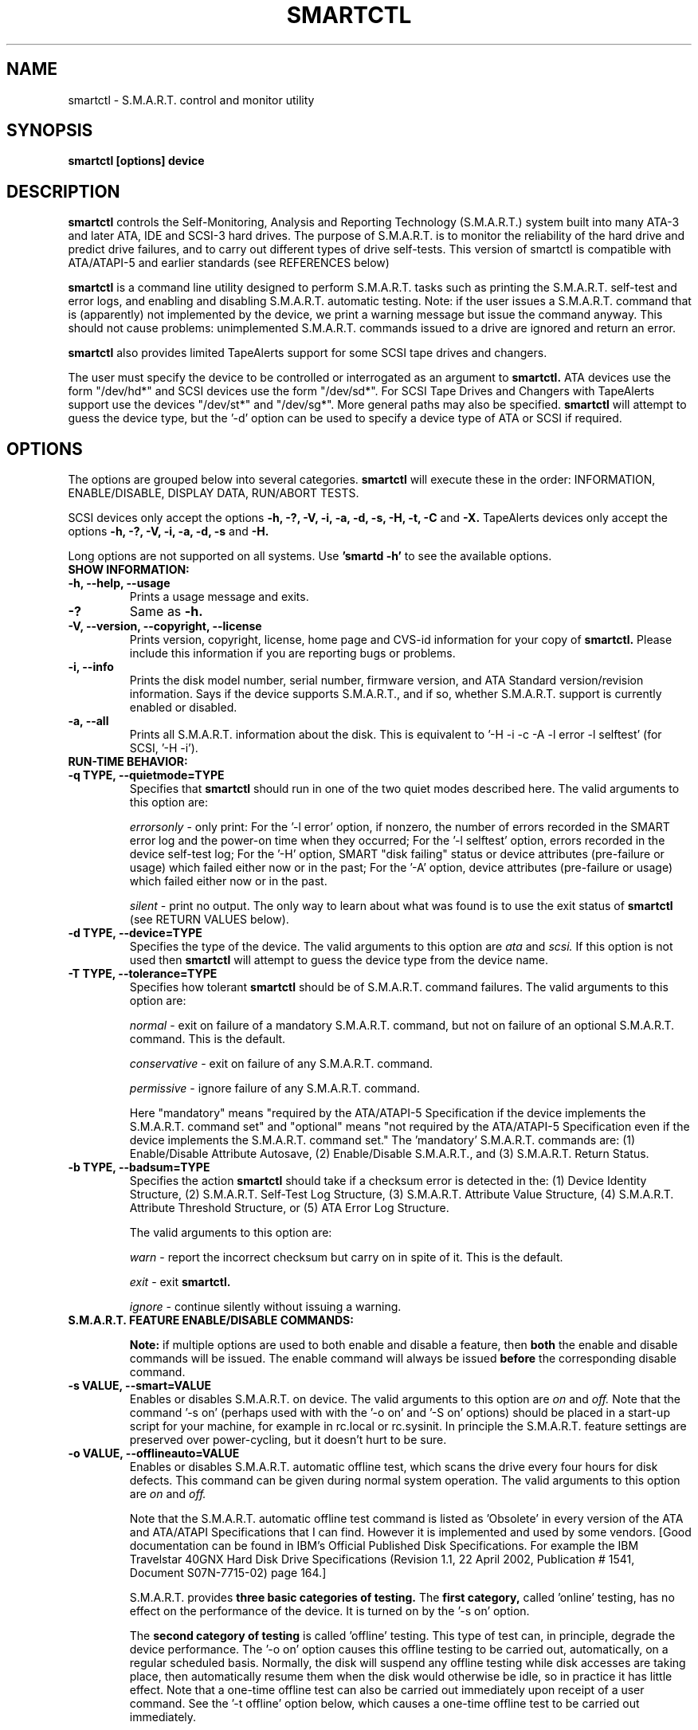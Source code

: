 \# Copyright (C) 2002 Bruce Allen <smartmontools-support@lists.sourceforge.net>
\#
\# $Id: smartctl.8,v 1.30 2002/12/28 16:16:52 pjwilliams Exp $
\# 
\# This program is free software; you can redistribute it and/or modify it
\# under the terms of the GNU General Public License as published by the Free
\# Software Foundation; either version 2, or (at your option) any later
\# version.
\# 
\# You should have received a copy of the GNU General Public License (for
\# example COPYING); if not, write to the Free Software Foundation, Inc., 675
\# Mass Ave, Cambridge, MA 02139, USA.
\#
\# This code was originally developed as a Senior Thesis by Michael Cornwell
\# at the Concurrent Systems Laboratory (now part of the Storage Systems
\# Research Center), Jack Baskin School of Engineering, University of
\# California, Santa Cruz. http://ssrc.soe.ucsc.edu/
\#
.TH SMARTCTL 8  "$Date: 2002/12/28 16:16:52 $" "smartmontools-5.0"
.SH NAME
smartctl \- S.M.A.R.T. control and monitor utility 
.SH SYNOPSIS
.B smartctl [options] device

.SH DESCRIPTION
.B smartctl
controls the Self-Monitoring, Analysis and Reporting Technology
(S.M.A.R.T.) system built into many ATA-3 and later ATA, IDE and
SCSI-3 hard drives. The purpose of S.M.A.R.T. is to monitor the
reliability of the hard drive and predict drive failures, and to carry
out different types of drive self-tests.  This version of smartctl is
compatible with ATA/ATAPI-5 and earlier standards (see REFERENCES
below)

.B smartctl
is a command line utility designed to perform S.M.A.R.T. tasks such as
printing the S.M.A.R.T. self-test and error logs, and enabling and
disabling S.M.A.R.T. automatic testing. Note: if the user issues a
S.M.A.R.T. command that is (apparently) not implemented by the device,
we print a warning message but issue the command anyway.  This should
not cause problems: unimplemented S.M.A.R.T. commands issued to a
drive are ignored and return an error.

.B smartctl
also provides limited TapeAlerts support for some SCSI tape drives and
changers.

The user must specify the device to be controlled or interrogated as an
argument to
.B smartctl.
ATA devices use the form "/dev/hd*" and SCSI devices use the form "/dev/sd*".
For SCSI Tape Drives and Changers with TapeAlerts support use the devices
"/dev/st*" and "/dev/sg*".  More general paths may also be specified.
.B smartctl
will attempt to guess the device type, but the '\-d' option can be used to
specify a device type of ATA or SCSI if required.


.PP
.SH OPTIONS
.PP
The options are grouped below into several categories.
.B smartctl
will execute these in the order: INFORMATION, ENABLE/DISABLE, DISPLAY
DATA, RUN/ABORT TESTS.

SCSI devices only accept the options 
.B \-h, \-?, \-V, \-i, \-a, \-d, \-s, \-H, \-t, \-C
and 
.B \-X. 
TapeAlerts devices only accept the options 
.B \-h, \-?, \-V, \-i, \-a, \-d, \-s
and 
.B \-H.

Long options  are  not  supported  on  all  systems.   Use
.B 'smartd \-h'
to see the available options.

.TP
.B SHOW INFORMATION:
.TP
.B \-h, \-\-help, \-\-usage
Prints a usage message and exits.
.TP
.B \-?
Same as
.B \-h.
.TP
.B \-V, \-\-version, \-\-copyright, \-\-license
Prints version, copyright, license, home page and CVS-id information for your
copy of
.B smartctl.
Please include this information if you are reporting bugs or problems.
.TP
.B \-i, \-\-info
Prints the disk model number, serial number, firmware version, and ATA Standard
version/revision information.  Says if the device supports S.M.A.R.T., and if
so, whether S.M.A.R.T. support is currently enabled or disabled.
.TP
.B \-a, \-\-all
Prints all S.M.A.R.T. information about the disk.  This is equivalent to '\-H
\-i \-c \-A \-l error \-l selftest' (for SCSI, '\-H \-i').
.TP
.B RUN-TIME BEHAVIOR:
.TP
.B \-q TYPE, \-\-quietmode=TYPE
Specifies that
.B smartctl
should run in one of the two quiet modes described here.  The valid arguments
to this option are:

.I errorsonly
\- only print: For the '\-l error' option, if nonzero, the number
of errors recorded in the SMART error log and the power-on time when
they occurred; For the '\-l selftest' option, errors recorded in the device
self-test log; For the '\-H' option, SMART "disk failing" status or device
attributes (pre-failure or usage) which failed either now or in the
past; For the '\-A' option, device attributes (pre-failure or usage)
which failed either now or in the past.

.I silent
\- print no output.  The only way to learn about what was
found is to use the exit status of
.B smartctl
(see RETURN VALUES below).
.TP
.B \-d TYPE, \-\-device=TYPE
Specifies the type of the device.  The valid arguments to this option are
.I ata
and
.I scsi.
If this option is not used then
.B smartctl
will attempt to guess the device type from the device name.
.TP
.B \-T TYPE, \-\-tolerance=TYPE
Specifies how tolerant
.B smartctl
should be of S.M.A.R.T. command failures.  The valid arguments to this option
are:

.I normal
\- exit on failure of a mandatory S.M.A.R.T. command, but not on failure of an
optional S.M.A.R.T. command.  This is the default.  

.I conservative
\- exit on failure of any S.M.A.R.T. command.

.I permissive
\- ignore failure of any S.M.A.R.T. command.

Here "mandatory" means "required by the ATA/ATAPI-5 Specification if the
device implements the S.M.A.R.T. command set" and "optional" means "not
required by the ATA/ATAPI-5 Specification even if the device implements
the S.M.A.R.T. command set."  The 'mandatory' S.M.A.R.T. commands are: (1)
Enable/Disable Attribute Autosave, (2) Enable/Disable S.M.A.R.T., and (3)
S.M.A.R.T. Return Status.

.TP
.B \-b TYPE, \-\-badsum=TYPE
Specifies the action 
.B smartctl
should take if a checksum error is detected in the: (1) Device
Identity Structure, (2) S.M.A.R.T. Self-Test Log Structure, (3)
S.M.A.R.T. Attribute Value Structure, (4) S.M.A.R.T. Attribute
Threshold Structure, or (5) ATA Error Log Structure.

The valid arguments to this option are:

.I warn
\- report the incorrect checksum but carry on in spite of it.  This is the
default.

.I exit
\- exit
.B smartctl.

.I ignore
\- continue silently without issuing a warning.

.TP
.B S.M.A.R.T. FEATURE ENABLE/DISABLE COMMANDS:
.IP
.B Note: 
if multiple options are used to both enable and disable a
feature, then 
.B both
the enable and disable commands will be issued.  The enable command
will always be issued
.B before
the corresponding disable command.
.TP
.B \-s VALUE, \-\-smart=VALUE 
Enables or disables S.M.A.R.T. on device.  The valid arguments to
this option are
.I on
and
.I off.
Note that the command '\-s on' (perhaps
used with with the '\-o on' and '\-S on' options) should be placed in a
start-up script for your machine, for example in rc.local or rc.sysinit.
In principle the S.M.A.R.T. feature settings are preserved over
power-cycling, but it doesn't hurt to be sure.
.TP
.B \-o VALUE, \-\-offlineauto=VALUE
Enables or disables S.M.A.R.T. automatic offline test, which scans the drive
every four hours for disk defects. This command can be given during normal
system operation.  The valid arguments to this option are
.I on
and
.I off.

Note that the S.M.A.R.T. automatic offline test command is listed as 'Obsolete'
in every version of the ATA and ATA/ATAPI Specifications
that I can find.  However it is implemented and used by some
vendors. [Good documentation can be found in IBM's Official
Published Disk Specifications.  For example the IBM Travelstar 40GNX
Hard Disk Drive Specifications (Revision 1.1, 22 April 2002,
Publication # 1541, Document S07N-7715-02) page 164.]

S.M.A.R.T. provides
.B three basic categories of testing.
The 
.B first category,
called 'online' testing, has no effect on the performance of
the device.  It is turned on by the '\-s on' option.

The 
.B second category of testing
is called 'offline' testing. This type
of test can, in principle, degrade the device performance.  The '\-o on'
option causes this offline testing to be carried out, automatically,
on a regular scheduled basis.  Normally, the disk will suspend any
offline testing while disk accesses are taking place, then
automatically resume them when the disk would otherwise be idle, so in
practice it has little effect.  Note that a one-time offline test can
also be carried out immediately upon receipt of a user command.  See
the '\-t offline' option below, which causes a one-time offline test to be
carried out immediately.

Any errors detected in automatic or immediate offline testing will be
shown in the S.M.A.R.T. error log, and will be reflected in the values
of the S.M.A.R.T. attributes.  These are visible with the '\-l error' and '\-A' options.

The 
.B third category of testing
is the 'self' testing.  This third type of
test is only performed (immediately) when a command to run it is
issued.  The '\-t' and '\-X' options can be used to carry out and abort such
self-tests; please see below for further details.

Any errors detected in the self testing will be shown in the
S.M.A.R.T. self-test log, which can be examined using the '\-l selftest'
option.

.B Note:
in this manual page, the word 
.B "Test"
is used in connection with the second category 
just described, e.g. for the 'offline' testing.  The words 
.B "Self-test"
are used in connection with the third category.
.TP
.B \-S VALUE, \-\-saveauto=VALUE
Enables or disables S.M.A.R.T. autosave of device vendor-specific
attributes. The valid arguments to this option are
.I on
and
.I off.
Note that this feature is preserved across disk power cycles, so you should only
need to issue it once.
.TP
.B S.M.A.R.T. READ AND DISPLAY DATA OPTIONS:
.TP
.B \-H, \-\-health
Check: Ask the device to report its S.M.A.R.T. health status.  It does
this using information that it has gathered from online and offline
tests, which were used to determine/update its
S.M.A.R.T. vendor-specific attribute values.

If the device reports failing health status, this means
.B either
that the device has already failed, 
.B or 
that it is predicting its own failure within the next 24 hours.  If
this happens, use the '\-a' option to get more information, and
.B get your data off the disk and someplace safe as soon as you can.
.TP
.B \-c, \-\-capabilities
Prints only the generic S.M.A.R.T. capabilities.  These show
what S.M.A.R.T. features are implemented and how the device will
respond to some of the different S.M.A.R.T. commands.  For example it
shows if the device logs errors, if it supports offline surface
scanning, and so on.  If the device can carry out self-tests, this
option also shows the estimated time required to run those tests.

Note that the time required to run the Self-tests (listed in minutes)
are fixed.  However the time required to run the Immediate Offline
Test (listed in seconds) is variable.  This means that if you issue a
command to perform an Immediate Offline test with the '\-t offline' option,
then the time may jump to a larger value and then count down as the
Immediate Offline Test is carried out.  Please see REFERENCES below
for further information about the the flags and capabilities described
by this option.
.TP
.B \-A, \-\-attributes
Prints only the vendor specific S.M.A.R.T. attributes.  The
attributes are numbered from 1 to 253 and have specific names. For
example attribute 12 is 'power cycle count': how many times has the
disk been powered up.  Each attribute has a 'Raw' value, printed under
the heading 'Raw Value', and a 'Normalized' value printed under the
heading 'Value'.  Each vendor uses their own magic to convert the Raw
value to a Normalized value.  If the Normalized value is
.B less than or equal to
the value given under the 'Threshold' column, then disk failure
is imminent.  The column labeled 'Worst' shows the lowest (closest to
failure) value that the disk has recorded at any time during its
lifetime when S.M.A.R.T.  was enabled.

Note that the conversion from 'Raw' value to physical units is not
specified by the S.M.A.R.T. standard. In most cases, the values printed by
.B smartctl
are sensible.  However in some cases a vendor uses unusual
conventions.  For example the Hitachi disk on my laptop reports its
power-on hours in minutes, not hours. Some IBM disks track three
temperatures rather than one, in their raw values.  And so on.

The table printed out by this option also shows the 'Type' of the
attribute.  Pre-failure attributes are ones which, if less than or
equal to their threshold values, indicate pending disk failure.  Old
age, or usage attributes, are ones which indicate end-of-product life
from old-age or normal aging and wearout, if the attribute value is
less than or equal to the threshold.

If the attribute's current value is <= threshold, then the 'Ever
failed' column will display 'FAILED NOW!'.  If not, but the worst
recorded value is <= threshold, then this column will display 'In the
past'.

Note that starting with ATA/ATAPI-4, revision 4, the meaning of these
attribute fields has been made entirely vendor-specific.  However most
ATA/ATAPI-5 disks seem to respect their meaning, so we have retained
this option.
.TP
.B \-l TYPE, \-\-log=TYPE
Prints either the S.M.A.R.T. error log or the S.M.A.R.T. self-test log.  The
valid arguments to this option are:

.I error
\- prints only the S.M.A.R.T. error log.  S.M.A.R.T. disks maintain
a log of the most recent five non-trivial errors.  For each of these
errors, the disk power-on lifetime at which the error occurred is
recorded, as is the device status (idle, standby, etc) at the time of
the error.  Finally, up to the last five commands that preceded the
error are also recorded, along with a timestamp measured in seconds
from when the disk was powered up during the session where the error
took place.  [Note: this time stamp wraps after 2^32 milliseconds, or
49 days 17 hours 2 minutes and 47.296 seconds.]
The key ATA disk registers are also recorded in the log.

.I selftest
\- prints only the S.M.A.R.T. self-test log.  The disk maintains a
log showing the results of the self tests, which can be run using
the '\-t' option described below.  The log will show, for each of
the most recent twenty-one self-tests, the type of
test (short or extended, off-line or captive) and the final status of
the test.  If the test did not complete successfully, the percentage
of the test remaining is show.  The time at which the test took place,
measured in hours of disk lifetime, is shown.  If any errors were
detected, the Logical Block Address (LBA) of the first error is printed
in hexadecimal notation.

.TP
.B \-v N,OPTION, \-\-vendorattribute=N,OPTION
Sets a vendor-specific display OPTION for attribute N.  There is currently only
one valid argument to this option:

.I 9,minutes
\- the disk stores Raw Attribute number 9 (power on time) in
minutes rather than hours, so divide by 60 before displaying it.

.TP
.B S.M.A.R.T. RUN/ABORT OFFLINE TEST AND SELF-TEST OPTIONS:
.TP
.B \-t TEST, \-\-test=TEST
Executes TEST immediately.  The '\-C' option can be used in conjunction
with this option to run the short or long self-tests in captive mode.
Note that only one test can be run at a time, so this option should only
be used once per command line.

The valid arguments to this option are:  

.I offline
\- runs S.M.A.R.T. Immediate Offline Test.  This immediately
starts the test described above.  This command can be given during
normal system operation.  The effects of this test are visible only in
that it updates the S.M.A.R.T. attribute values, and if errors are
found they will appear in the S.M.A.R.T. error log, visible with the '\-l error'
option.  

If the '\-c' option to
.B smartctl
shows that the device has the "Suspend Offline collection upon new
command" capability then you can track the progress of the Immediate Offline
test using the '\-c' option to
.B smartctl.
If the '\-c' option show that the device has the "Abort Offline
collection upon new command" capability then most commands will abort
the Immediate Offline Test, so you should not try to track the
progress of the test with '\-c', as it will abort the test.

.I short
\- runs S.M.A.R.T. Short Self Test (usually under ten minutes).
This command can be given during normal system operation (unless run in
captive mode \- see the '\-C' option below).  This is a
test in a different category than the immediate or automatic offline
tests.  The 'Self' tests check the electrical and mechanical
performance as well as the read performance of the disk.  Their
results are reported in the Self Test Error Log, readable with
the '\-l selftest' option.  Note that on some disks the progress of the
test can be monitored by watching this log during the test; with other disks
use the '\-c' option to monitor progress.

.I long
\- runs S.M.A.R.T. Extended Self Test (tens of minutes).  This is a
longer and more thorough version of the Short Self Test described
above.  Note that this command can be given during normal
system operation (unless run in captive mode \- see the '\-C' option below).

.TP
.B \-C, \-\-captive
With '\-t short' or '\-t long', runs the self-test in captive mode.  This has
no effect with '\-t offline' or if the '\-t' option is not used.

.B WARNING: Tests run in captive mode may busy out the drive for the length
.B of the test.  Only run this on drives without any mounted partitions.

.TP
.B \-X, \-\-abort
Aborts non-captive S.M.A.R.T. Self Tests.  Note that this
command will abort the Offline Immediate Test routine only if your
disk has the "Abort Offline collection upon new command" capability.
.PP
.SH EXAMPLES
.nf
.B smartctl \-a /dev/hda
.fi
Print all S.M.A.R.T. information for drive /dev/hda (Primary Master).
.PP
.nf
.B smartctl \-s off /dev/hdd
.fi
Disable S.M.A.R.T. on drive /dev/hdd (Secondary Slave).
.PP
.nf
.B smartctl \-\-smart=on \-\-offlineauto=on \-\-saveauto=on /dev/hda
.fi
Enable S.M.A.R.T. on drive /dev/hda, enable automatic offline
testing every four hours, and enable autosaving of
S.M.A.R.T. attributes.  This is a good start-up line for your system's
init files.  You can issue this command on a running system.
.PP
.nf
.B smartctl \-t long /dev/hdc
.fi
Begin an extended self-test of drive /dev/hdc.  You can issue this
command on a running system.  The results can be seen in the self-test
log visible with the '\-l selftest' option after it has completed.
.PP
.nf
.B smartctl \-s on \-t offline /dev/hda
.fi
Enable S.M.A.R.T. on the disk, and begin an immediate offline test of
drive /dev/hda.  You can issue this command on a running system.  The
results are only used to update the S.M.A.R.T. attributes, visible
with the '\-A' option.  If any device errors occur, they are logged to
the S.M.A.R.T. error log, which can be seen with the '\-l error' option.
.PP
.nf
.B smartctl \-A \-v 9,minutes /dev/hda
.fi
Shows the vendor attributes, when the disk stores its power-on time
internally in minutes rather than hours.
.PP
.nf
.B smartctl \-q errorsonly \-H \-l selftest /dev/hda
.fi
Produces output only if the device returns failing S.M.A.R.T. status,
or if some of the logged self-tests ended with errors.
.PP
.nf
.B smartctl \-q silent \-a /dev/hda
.fi
Examine all S.M.A.R.T. data for device /dev/hda, but produce no
printed output.  You must use the exit status (the
.B $?
shell variable) to learn if any attributes are out of bound, if the
S.M.A.R.T. status is failing, if there are errors recorded in the
self-test log, or if there are errors recorded in the disk error log.

.PP
.SH RETURN VALUES
The return values of smartctl are defined by a bitmask.  For the
moment this only works on ATA disks.  The different bits in the return
value are as follows:
.TP
.B Bit 0: 
Command line did not parse.
.TP
.B Bit 1:
Device open failed, or device did not return an IDENTIFY DEVICE structure. 
.TP
.B Bit 2:
Some SMART command to the disk failed, or there was a checksum error
in a SMART data structure (see '\-b' option above).
.TP
.B Bit 3:
SMART status check returned "DISK FAILING".
.TP
.B Bit 4:
SMART status check returned "DISK OK" but we found prefail attributes <= threshold.
.TP
.B Bit 5:
SMART status check returned "DISK OK" but we found that some (usage
or prefail) attributes have been <= threshold at some time in the
past. 
.TP
.B Bit 6:
The device error log contains records of errors.
.TP
.B Bit 7:
The device self-test log contains records of errors.

To test within the shell for whether or not the different bits are
turned on or off, you can use the following type of construction (this
is bash syntax):
.nf
.B smartstat=$(($? & 8))
.fi
This looks at only at bit 3 of the exit status
.B $?
(since 8=2^3).  The shell variable
$smartstat will be nonzero if SMART status check returned 'disk
failing' and zero otherwise.

.PP
.SH AUTHOR
Bruce Allen
.B smartmontools-support@lists.sourceforge.net
.fi
University of Wisconsin \- Milwaukee Physics Department

.PP
.SH CREDITS
.fi
This code was derived from the smartsuite package, written by Michael
Cornwell, and from the previous ucsc smartsuite package.  It extends
these to cover ATA-5 disks.  This code was originally developed as a
Senior Thesis by Michael Cornwell at the Concurrent Systems Laboratory
(now part of the Storage Systems Research Center), Jack Baskin School
of Engineering, University of California, Santa
Cruz. http://ssrc.soe.ucsc.edu/.
.SH
HOME PAGE FOR SMARTMONTOOLS: 
.fi
Please see the following web site for updates, further documentation, bug
reports and patches:
.nf
.B
http://smartmontools.sourceforge.net/

.SH
SEE ALSO:
.B
smartd (8)
.SH
REFERENCES FOR S.M.A.R.T.
.fi
If you would like to understand better how S.M.A.R.T. works, and what
it does, a good place to start is  Section 8.41 of the 'AT
Attachment with Packet Interface-5' (ATA/ATAPI-5) specification.  This
documents the S.M.A.R.T. functionality which the smartmontools
utilities provide access to.  You can find Revision 1 of this document
at:
.nf
.B
http://www.t13.org/project/d1321r1c.pdf
.fi
Future versions of the specifications (ATA/ATAPI-6 and ATA/ATAPI-7),
and later revisions (2, 3) of the ATA/ATAPI-5 specification are
available from:
.nf
.B
http://www.t13.org/#FTP_site

.fi
The functioning of S.M.A.R.T. is also described by the SFF-8035i
revision 2 specification.  This is a publication of the Small Form
Factors (SFF) Committee, and can be obtained from:
.TP
\ 
SFF Committee
.nf
14426 Black Walnut Ct.
.nf
Saratoga, CA 95070, USA
.nf
SFF FaxAccess: +01 408-741-1600
.nf
Ph: +01 408-867-6630
.nf
Fax: +01 408-867-2115
.nf
E-Mail: 250-1752@mcimail.com.
.PP
Please let us know if there is an on\-line source for this document.

.SH
CVS ID OF THIS PAGE:
$Id: smartctl.8,v 1.30 2002/12/28 16:16:52 pjwilliams Exp $
